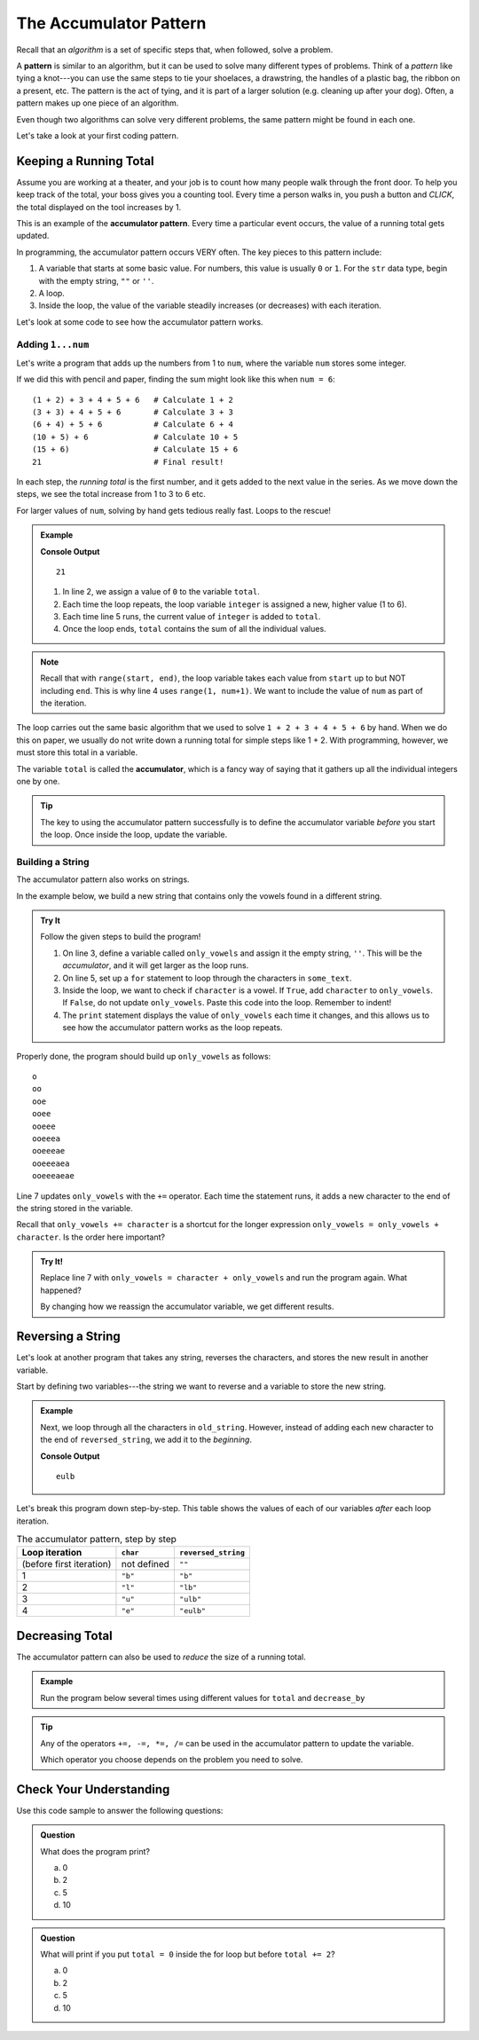 .. _accumulator-pattern:

The Accumulator Pattern
=======================

.. index:: algorithm, ! pattern

Recall that an *algorithm* is a set of specific steps that, when followed,
solve a problem.

A **pattern** is similar to an algorithm, but it can be used to solve many
different types of problems. Think of a *pattern* like tying a knot---you can
use the same steps to tie your shoelaces, a drawstring, the handles of a
plastic bag, the ribbon on a present, etc. The pattern is the act of tying, and
it is part of a larger solution (e.g. cleaning up after your dog). Often, a
pattern makes up one piece of an algorithm.

Even though two algorithms can solve very different problems, the same pattern
might be found in each one.

Let's take a look at your first coding pattern.

Keeping a Running Total
-----------------------

Assume you are working at a theater, and your job is to count how many people
walk through the front door. To help you keep track of the total, your boss
gives you a counting tool. Every time a person walks in, you push a button and
*CLICK*, the total displayed on the tool increases by 1.

.. index:: ! accumulator pattern

This is an example of the **accumulator pattern**. Every time a particular
event occurs, the value of a running total gets updated.

In programming, the accumulator pattern occurs VERY often. The key pieces to
this pattern include:

#. A variable that starts at some basic value. For numbers, this value is
   usually ``0`` or ``1``. For the ``str`` data type, begin with the empty
   string, ``""`` or ``''``.
#. A loop.
#. Inside the loop, the value of the variable steadily increases (or decreases)
   with each iteration.

Let's look at some code to see how the accumulator pattern works.

Adding ``1...num``
^^^^^^^^^^^^^^^^^^

Let's write a program that adds up the numbers from 1 to ``num``, where the
variable ``num`` stores some integer.

If we did this with pencil and paper, finding the sum might look like this
when ``num = 6``:

::

   (1 + 2) + 3 + 4 + 5 + 6   # Calculate 1 + 2
   (3 + 3) + 4 + 5 + 6       # Calculate 3 + 3
   (6 + 4) + 5 + 6           # Calculate 6 + 4
   (10 + 5) + 6              # Calculate 10 + 5
   (15 + 6)                  # Calculate 15 + 6
   21                        # Final result!

In each step, the *running total* is the first number, and it gets added to the
next value in the series. As we move down the steps, we see the total increase
from 1 to 3 to 6 etc.

For larger values of ``num``, solving by hand gets tedious really fast. Loops
to the rescue!

.. admonition:: Example

   .. sourcecode:: python
      :linenos:

      num = 6
      total = 0

      for integer in range(1, num+1):
         total += integer

      print(total)

   **Console Output**

   ::

      21

   #. In line 2, we assign a value of ``0`` to the variable ``total``.
   #. Each time the loop repeats, the loop variable ``integer`` is assigned a
      new, higher value (1 to 6).
   #. Each time line 5 runs, the current value of ``integer`` is added to
      ``total``.
   #. Once the loop ends, ``total`` contains the sum of all the individual
      values.

.. admonition:: Note

   Recall that with ``range(start, end)``, the loop variable takes each value
   from ``start`` up to but NOT including ``end``. This is why line 4 uses
   ``range(1, num+1)``. We want to include the value of ``num`` as part of the
   iteration.

The loop carries out the same basic algorithm that we used to solve
``1 + 2 + 3 + 4 + 5 + 6`` by hand. When we do this on paper, we usually do not
write down a running total for simple steps like 1 + 2. With programming,
however, we must store this total in a variable.

.. index:: ! accumulator

.. index::
   single: pattern, accumulator

The variable ``total`` is called the **accumulator**, which is a fancy way of
saying that it gathers up all the individual integers one by one.

.. admonition:: Tip

   The key to using the accumulator pattern successfully is to define the
   accumulator variable *before* you start the loop. Once inside the loop,
   update the variable.

Building a String
^^^^^^^^^^^^^^^^^

The accumulator pattern also works on strings.

In the example below, we build a new string that contains only the vowels found
in a different string.

.. admonition:: Try It

   Follow the given steps to build the program!

   #. On line 3, define a variable called ``only_vowels`` and assign it the empty
      string, ``''``. This will be the *accumulator*, and it will get larger as
      the loop runs.
   #. On line 5, set up a ``for`` statement to loop through the characters in
      ``some_text``.

      .. sourcecode:: python
         :lineno-start: 5

         for character in some_text:

   #. Inside the loop, we want to check if ``character`` is a vowel. If
      ``True``, add ``character`` to ``only_vowels``. If ``False``, do not
      update ``only_vowels``. Paste this code into the loop. Remember to
      indent!

      .. sourcecode:: python
         :lineno-start: 6

         if character in 'aeiou':     # Check if char is a lowercase vowel.
            only_vowels += character  # If True, add char to only_vowels.
         
            print(only_vowels)

   #. The ``print`` statement displays the value of ``only_vowels`` each
      time it changes, and this allows us to see how the accumulator pattern
      works as the loop repeats.

   .. replit:: 
      :slug: AccumulatorPattern01
      :linenos:

      # Follow the instructions in the text to build this program!
      some_text = "bookkeeper anteater"

Properly done, the program should build up ``only_vowels`` as follows:

:: 

   o
   oo
   ooe
   ooee
   ooeee
   ooeeea
   ooeeeae
   ooeeeaea
   ooeeeaeae

Line 7 updates ``only_vowels`` with the ``+=`` operator. Each time the
statement runs, it adds a new character to the end of the string stored in the
variable.

Recall that ``only_vowels += character`` is a shortcut for the longer
expression ``only_vowels = only_vowels + character``. Is the order here
important?

.. admonition:: Try It!

   Replace line 7 with ``only_vowels = character + only_vowels`` and run the
   program again. What happened?

   By changing how we reassign the accumulator variable, we get different
   results.

.. _reverse-string:

Reversing a String
------------------

Let's look at another program that takes any string, reverses the characters,
and stores the new result in another variable.

Start by defining two variables---the string we want to reverse and a variable
to store the new string.

.. admonition:: Example

   .. sourcecode:: python
      :linenos:

      old_string = "blue"
      reversed_string = ""  # This is our accumulator variable.

   Next, we loop through all the characters in ``old_string``. However, instead of
   adding each new character to the end of ``reversed_string``, we add it to the
   *beginning*.

   .. sourcecode:: python
      :linenos:

      old_string = "blue"
      reversed_string = ""  # This is our accumulator variable.

      for char in old_string:
         reversed_string = char + reversed_string
         # Line 5 adds reversed_string to the end of char.

      print(reversed_string)

   **Console Output**

   ::

      eulb

Let's break this program down step-by-step. This table shows the values of each
of our variables *after* each loop iteration.

.. list-table:: The accumulator pattern, step by step
   :header-rows: 1

   * - Loop iteration
     - ``char``
     - ``reversed_string``
   * - (before first iteration)
     - not defined
     - ``""``
   * - 1
     - ``"b"``
     - ``"b"``
   * - 2
     - ``"l"``
     - ``"lb"``
   * - 3
     - ``"u"``
     - ``"ulb"``
   * - 4
     - ``"e"``
     - ``"eulb"``

Decreasing Total
----------------

The accumulator pattern can also be used to *reduce* the size of a running
total.

.. admonition:: Example

   Run the program below several times using different values for ``total`` and
   ``decrease_by``

   .. replit::
      :slug: AccumulatorPattern02
      :linenos:

      # The accumulator pattern can also decrease a running total!
      total = 1000
      decrease_by = 25

      for step in range(10):
         total -= decrease_by

      print(total)

.. admonition:: Tip

   Any of the operators ``+=, -=, *=, /=`` can be used in the accumulator
   pattern to update the variable.

   Which operator you choose depends on the problem you need to solve.

Check Your Understanding
------------------------

Use this code sample to answer the following questions:

.. sourcecode:: python
   :linenos:

   total = 0

   for step in range(5):
      total += 2
   
   print(total)

.. admonition:: Question

   What does the program print?

   a. 0
   b. 2
   c. 5
   d. 10

.. Answer = d

.. admonition:: Question

   What will print if you put ``total = 0`` inside the for loop but before
   ``total += 2``?

   a. 0
   b. 2
   c. 5
   d. 10

.. Answer = b


